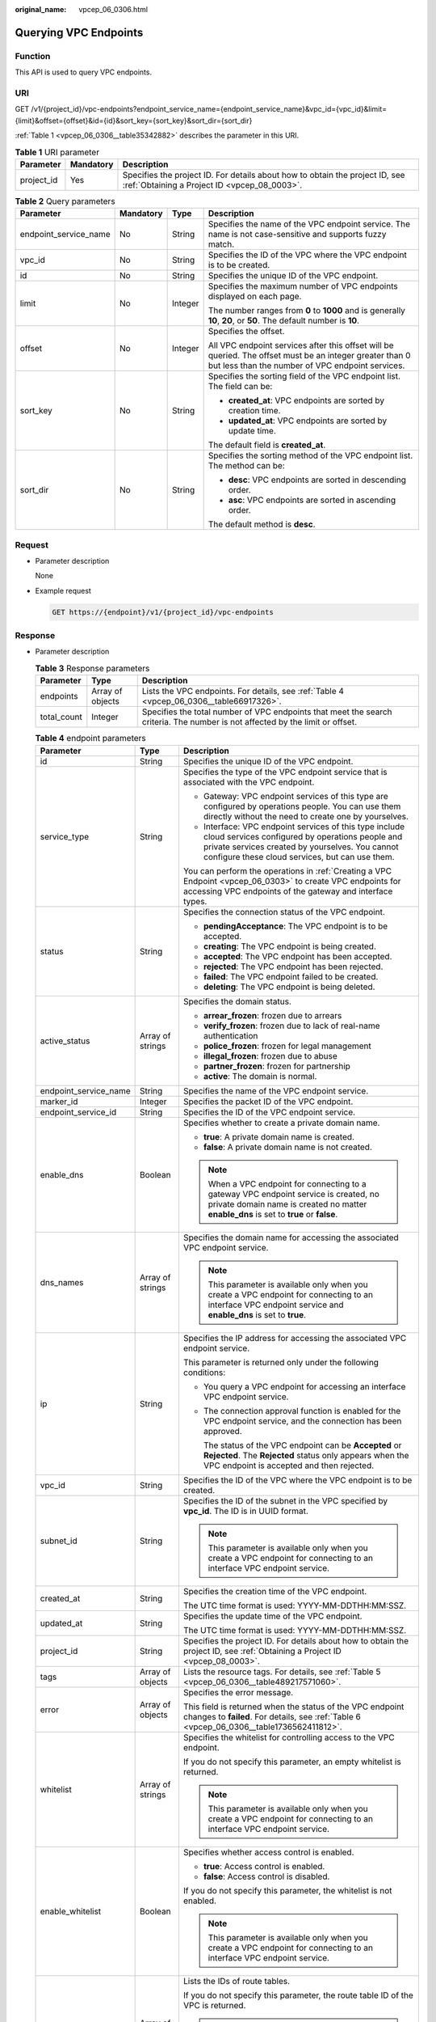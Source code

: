 :original_name: vpcep_06_0306.html

.. _vpcep_06_0306:

Querying VPC Endpoints
======================

Function
--------

This API is used to query VPC endpoints.

.. _vpcep_06_0306__section62607570:

URI
---

GET /v1/{project_id}/vpc-endpoints?endpoint_service_name={endpoint_service_name}&vpc_id={vpc_id}&limit={limit}&offset={offset}&id={id}&sort_key={sort_key}&sort_dir={sort_dir}

:ref:`Table 1 <vpcep_06_0306__table35342882>` describes the parameter in this URI.

.. _vpcep_06_0306__table35342882:

.. table:: **Table 1** URI parameter

   +------------+-----------+------------------------------------------------------------------------------------------------------------------------------+
   | Parameter  | Mandatory | Description                                                                                                                  |
   +============+===========+==============================================================================================================================+
   | project_id | Yes       | Specifies the project ID. For details about how to obtain the project ID, see :ref:`Obtaining a Project ID <vpcep_08_0003>`. |
   +------------+-----------+------------------------------------------------------------------------------------------------------------------------------+

.. _vpcep_06_0306__table44201211:

.. table:: **Table 2** Query parameters

   +-----------------------+-----------------+-----------------+--------------------------------------------------------------------------------------------------------------------------------------------------------------+
   | Parameter             | Mandatory       | Type            | Description                                                                                                                                                  |
   +=======================+=================+=================+==============================================================================================================================================================+
   | endpoint_service_name | No              | String          | Specifies the name of the VPC endpoint service. The name is not case-sensitive and supports fuzzy match.                                                     |
   +-----------------------+-----------------+-----------------+--------------------------------------------------------------------------------------------------------------------------------------------------------------+
   | vpc_id                | No              | String          | Specifies the ID of the VPC where the VPC endpoint is to be created.                                                                                         |
   +-----------------------+-----------------+-----------------+--------------------------------------------------------------------------------------------------------------------------------------------------------------+
   | id                    | No              | String          | Specifies the unique ID of the VPC endpoint.                                                                                                                 |
   +-----------------------+-----------------+-----------------+--------------------------------------------------------------------------------------------------------------------------------------------------------------+
   | limit                 | No              | Integer         | Specifies the maximum number of VPC endpoints displayed on each page.                                                                                        |
   |                       |                 |                 |                                                                                                                                                              |
   |                       |                 |                 | The number ranges from **0** to **1000** and is generally **10**, **20**, or **50**. The default number is **10**.                                           |
   +-----------------------+-----------------+-----------------+--------------------------------------------------------------------------------------------------------------------------------------------------------------+
   | offset                | No              | Integer         | Specifies the offset.                                                                                                                                        |
   |                       |                 |                 |                                                                                                                                                              |
   |                       |                 |                 | All VPC endpoint services after this offset will be queried. The offset must be an integer greater than 0 but less than the number of VPC endpoint services. |
   +-----------------------+-----------------+-----------------+--------------------------------------------------------------------------------------------------------------------------------------------------------------+
   | sort_key              | No              | String          | Specifies the sorting field of the VPC endpoint list. The field can be:                                                                                      |
   |                       |                 |                 |                                                                                                                                                              |
   |                       |                 |                 | -  **created_at**: VPC endpoints are sorted by creation time.                                                                                                |
   |                       |                 |                 | -  **updated_at**: VPC endpoints are sorted by update time.                                                                                                  |
   |                       |                 |                 |                                                                                                                                                              |
   |                       |                 |                 | The default field is **created_at**.                                                                                                                         |
   +-----------------------+-----------------+-----------------+--------------------------------------------------------------------------------------------------------------------------------------------------------------+
   | sort_dir              | No              | String          | Specifies the sorting method of the VPC endpoint list. The method can be:                                                                                    |
   |                       |                 |                 |                                                                                                                                                              |
   |                       |                 |                 | -  **desc**: VPC endpoints are sorted in descending order.                                                                                                   |
   |                       |                 |                 | -  **asc**: VPC endpoints are sorted in ascending order.                                                                                                     |
   |                       |                 |                 |                                                                                                                                                              |
   |                       |                 |                 | The default method is **desc**.                                                                                                                              |
   +-----------------------+-----------------+-----------------+--------------------------------------------------------------------------------------------------------------------------------------------------------------+

Request
-------

-  .. _vpcep_06_0306__li9332559143212:

   Parameter description

   None

-  Example request

   .. code-block:: text

      GET https://{endpoint}/v1/{project_id}/vpc-endpoints

.. _vpcep_06_0306__section6891296:

Response
--------

-  Parameter description

   .. _vpcep_06_0306__table62266580:

   .. table:: **Table 3** Response parameters

      +-------------+------------------+-------------------------------------------------------------------------------------------------------------------------------+
      | Parameter   | Type             | Description                                                                                                                   |
      +=============+==================+===============================================================================================================================+
      | endpoints   | Array of objects | Lists the VPC endpoints. For details, see :ref:`Table 4 <vpcep_06_0306__table66917326>`.                                      |
      +-------------+------------------+-------------------------------------------------------------------------------------------------------------------------------+
      | total_count | Integer          | Specifies the total number of VPC endpoints that meet the search criteria. The number is not affected by the limit or offset. |
      +-------------+------------------+-------------------------------------------------------------------------------------------------------------------------------+

   .. _vpcep_06_0306__table66917326:

   .. table:: **Table 4** endpoint parameters

      +-----------------------+-----------------------+------------------------------------------------------------------------------------------------------------------------------------------------------------------------------------------------------------------+
      | Parameter             | Type                  | Description                                                                                                                                                                                                      |
      +=======================+=======================+==================================================================================================================================================================================================================+
      | id                    | String                | Specifies the unique ID of the VPC endpoint.                                                                                                                                                                     |
      +-----------------------+-----------------------+------------------------------------------------------------------------------------------------------------------------------------------------------------------------------------------------------------------+
      | service_type          | String                | Specifies the type of the VPC endpoint service that is associated with the VPC endpoint.                                                                                                                         |
      |                       |                       |                                                                                                                                                                                                                  |
      |                       |                       | -  Gateway: VPC endpoint services of this type are configured by operations people. You can use them directly without the need to create one by yourselves.                                                      |
      |                       |                       | -  Interface: VPC endpoint services of this type include cloud services configured by operations people and private services created by yourselves. You cannot configure these cloud services, but can use them. |
      |                       |                       |                                                                                                                                                                                                                  |
      |                       |                       | You can perform the operations in :ref:`Creating a VPC Endpoint <vpcep_06_0303>` to create VPC endpoints for accessing VPC endpoints of the gateway and interface types.                                         |
      +-----------------------+-----------------------+------------------------------------------------------------------------------------------------------------------------------------------------------------------------------------------------------------------+
      | status                | String                | Specifies the connection status of the VPC endpoint.                                                                                                                                                             |
      |                       |                       |                                                                                                                                                                                                                  |
      |                       |                       | -  **pendingAcceptance**: The VPC endpoint is to be accepted.                                                                                                                                                    |
      |                       |                       | -  **creating**: The VPC endpoint is being created.                                                                                                                                                              |
      |                       |                       | -  **accepted**: The VPC endpoint has been accepted.                                                                                                                                                             |
      |                       |                       | -  **rejected**: The VPC endpoint has been rejected.                                                                                                                                                             |
      |                       |                       | -  **failed**: The VPC endpoint failed to be created.                                                                                                                                                            |
      |                       |                       | -  **deleting**: The VPC endpoint is being deleted.                                                                                                                                                              |
      +-----------------------+-----------------------+------------------------------------------------------------------------------------------------------------------------------------------------------------------------------------------------------------------+
      | active_status         | Array of strings      | Specifies the domain status.                                                                                                                                                                                     |
      |                       |                       |                                                                                                                                                                                                                  |
      |                       |                       | -  **arrear_frozen**: frozen due to arrears                                                                                                                                                                      |
      |                       |                       | -  **verify_frozen**: frozen due to lack of real-name authentication                                                                                                                                             |
      |                       |                       | -  **police_frozen**: frozen for legal management                                                                                                                                                                |
      |                       |                       | -  **illegal_frozen**: frozen due to abuse                                                                                                                                                                       |
      |                       |                       | -  **partner_frozen**: frozen for partnership                                                                                                                                                                    |
      |                       |                       | -  **active**: The domain is normal.                                                                                                                                                                             |
      +-----------------------+-----------------------+------------------------------------------------------------------------------------------------------------------------------------------------------------------------------------------------------------------+
      | endpoint_service_name | String                | Specifies the name of the VPC endpoint service.                                                                                                                                                                  |
      +-----------------------+-----------------------+------------------------------------------------------------------------------------------------------------------------------------------------------------------------------------------------------------------+
      | marker_id             | Integer               | Specifies the packet ID of the VPC endpoint.                                                                                                                                                                     |
      +-----------------------+-----------------------+------------------------------------------------------------------------------------------------------------------------------------------------------------------------------------------------------------------+
      | endpoint_service_id   | String                | Specifies the ID of the VPC endpoint service.                                                                                                                                                                    |
      +-----------------------+-----------------------+------------------------------------------------------------------------------------------------------------------------------------------------------------------------------------------------------------------+
      | enable_dns            | Boolean               | Specifies whether to create a private domain name.                                                                                                                                                               |
      |                       |                       |                                                                                                                                                                                                                  |
      |                       |                       | -  **true**: A private domain name is created.                                                                                                                                                                   |
      |                       |                       | -  **false**: A private domain name is not created.                                                                                                                                                              |
      |                       |                       |                                                                                                                                                                                                                  |
      |                       |                       | .. note::                                                                                                                                                                                                        |
      |                       |                       |                                                                                                                                                                                                                  |
      |                       |                       |    When a VPC endpoint for connecting to a gateway VPC endpoint service is created, no private domain name is created no matter **enable_dns** is set to **true** or **false**.                                  |
      +-----------------------+-----------------------+------------------------------------------------------------------------------------------------------------------------------------------------------------------------------------------------------------------+
      | dns_names             | Array of strings      | Specifies the domain name for accessing the associated VPC endpoint service.                                                                                                                                     |
      |                       |                       |                                                                                                                                                                                                                  |
      |                       |                       | .. note::                                                                                                                                                                                                        |
      |                       |                       |                                                                                                                                                                                                                  |
      |                       |                       |    This parameter is available only when you create a VPC endpoint for connecting to an interface VPC endpoint service and **enable_dns** is set to **true**.                                                    |
      +-----------------------+-----------------------+------------------------------------------------------------------------------------------------------------------------------------------------------------------------------------------------------------------+
      | ip                    | String                | Specifies the IP address for accessing the associated VPC endpoint service.                                                                                                                                      |
      |                       |                       |                                                                                                                                                                                                                  |
      |                       |                       | This parameter is returned only under the following conditions:                                                                                                                                                  |
      |                       |                       |                                                                                                                                                                                                                  |
      |                       |                       | -  You query a VPC endpoint for accessing an interface VPC endpoint service.                                                                                                                                     |
      |                       |                       |                                                                                                                                                                                                                  |
      |                       |                       | -  The connection approval function is enabled for the VPC endpoint service, and the connection has been approved.                                                                                               |
      |                       |                       |                                                                                                                                                                                                                  |
      |                       |                       |    The status of the VPC endpoint can be **Accepted** or **Rejected**. The **Rejected** status only appears when the VPC endpoint is accepted and then rejected.                                                 |
      +-----------------------+-----------------------+------------------------------------------------------------------------------------------------------------------------------------------------------------------------------------------------------------------+
      | vpc_id                | String                | Specifies the ID of the VPC where the VPC endpoint is to be created.                                                                                                                                             |
      +-----------------------+-----------------------+------------------------------------------------------------------------------------------------------------------------------------------------------------------------------------------------------------------+
      | subnet_id             | String                | Specifies the ID of the subnet in the VPC specified by **vpc_id**. The ID is in UUID format.                                                                                                                     |
      |                       |                       |                                                                                                                                                                                                                  |
      |                       |                       | .. note::                                                                                                                                                                                                        |
      |                       |                       |                                                                                                                                                                                                                  |
      |                       |                       |    This parameter is available only when you create a VPC endpoint for connecting to an interface VPC endpoint service.                                                                                          |
      +-----------------------+-----------------------+------------------------------------------------------------------------------------------------------------------------------------------------------------------------------------------------------------------+
      | created_at            | String                | Specifies the creation time of the VPC endpoint.                                                                                                                                                                 |
      |                       |                       |                                                                                                                                                                                                                  |
      |                       |                       | The UTC time format is used: YYYY-MM-DDTHH:MM:SSZ.                                                                                                                                                               |
      +-----------------------+-----------------------+------------------------------------------------------------------------------------------------------------------------------------------------------------------------------------------------------------------+
      | updated_at            | String                | Specifies the update time of the VPC endpoint.                                                                                                                                                                   |
      |                       |                       |                                                                                                                                                                                                                  |
      |                       |                       | The UTC time format is used: YYYY-MM-DDTHH:MM:SSZ.                                                                                                                                                               |
      +-----------------------+-----------------------+------------------------------------------------------------------------------------------------------------------------------------------------------------------------------------------------------------------+
      | project_id            | String                | Specifies the project ID. For details about how to obtain the project ID, see :ref:`Obtaining a Project ID <vpcep_08_0003>`.                                                                                     |
      +-----------------------+-----------------------+------------------------------------------------------------------------------------------------------------------------------------------------------------------------------------------------------------------+
      | tags                  | Array of objects      | Lists the resource tags. For details, see :ref:`Table 5 <vpcep_06_0306__table489217571060>`.                                                                                                                     |
      +-----------------------+-----------------------+------------------------------------------------------------------------------------------------------------------------------------------------------------------------------------------------------------------+
      | error                 | Array of objects      | Specifies the error message.                                                                                                                                                                                     |
      |                       |                       |                                                                                                                                                                                                                  |
      |                       |                       | This field is returned when the status of the VPC endpoint changes to **failed**. For details, see :ref:`Table 6 <vpcep_06_0306__table1736562411812>`.                                                           |
      +-----------------------+-----------------------+------------------------------------------------------------------------------------------------------------------------------------------------------------------------------------------------------------------+
      | whitelist             | Array of strings      | Specifies the whitelist for controlling access to the VPC endpoint.                                                                                                                                              |
      |                       |                       |                                                                                                                                                                                                                  |
      |                       |                       | If you do not specify this parameter, an empty whitelist is returned.                                                                                                                                            |
      |                       |                       |                                                                                                                                                                                                                  |
      |                       |                       | .. note::                                                                                                                                                                                                        |
      |                       |                       |                                                                                                                                                                                                                  |
      |                       |                       |    This parameter is available only when you create a VPC endpoint for connecting to an interface VPC endpoint service.                                                                                          |
      +-----------------------+-----------------------+------------------------------------------------------------------------------------------------------------------------------------------------------------------------------------------------------------------+
      | enable_whitelist      | Boolean               | Specifies whether access control is enabled.                                                                                                                                                                     |
      |                       |                       |                                                                                                                                                                                                                  |
      |                       |                       | -  **true**: Access control is enabled.                                                                                                                                                                          |
      |                       |                       | -  **false**: Access control is disabled.                                                                                                                                                                        |
      |                       |                       |                                                                                                                                                                                                                  |
      |                       |                       | If you do not specify this parameter, the whitelist is not enabled.                                                                                                                                              |
      |                       |                       |                                                                                                                                                                                                                  |
      |                       |                       | .. note::                                                                                                                                                                                                        |
      |                       |                       |                                                                                                                                                                                                                  |
      |                       |                       |    This parameter is available only when you create a VPC endpoint for connecting to an interface VPC endpoint service.                                                                                          |
      +-----------------------+-----------------------+------------------------------------------------------------------------------------------------------------------------------------------------------------------------------------------------------------------+
      | routetables           | Array of strings      | Lists the IDs of route tables.                                                                                                                                                                                   |
      |                       |                       |                                                                                                                                                                                                                  |
      |                       |                       | If you do not specify this parameter, the route table ID of the VPC is returned.                                                                                                                                 |
      |                       |                       |                                                                                                                                                                                                                  |
      |                       |                       | .. note::                                                                                                                                                                                                        |
      |                       |                       |                                                                                                                                                                                                                  |
      |                       |                       |    This parameter is available only when you create a VPC endpoint for connecting to a gateway VPC endpoint service.                                                                                             |
      +-----------------------+-----------------------+------------------------------------------------------------------------------------------------------------------------------------------------------------------------------------------------------------------+
      | description           | String                | Specifies the description of the VPC endpoint.                                                                                                                                                                   |
      +-----------------------+-----------------------+------------------------------------------------------------------------------------------------------------------------------------------------------------------------------------------------------------------+
      | specification_name    | String                | Specifies the name of the VPC endpoint specifications.                                                                                                                                                           |
      +-----------------------+-----------------------+------------------------------------------------------------------------------------------------------------------------------------------------------------------------------------------------------------------+
      | endpoint_pool_id      | String                | (To be discarded) Specifies the ID of the cluster associated with the VPC endpoint.                                                                                                                              |
      +-----------------------+-----------------------+------------------------------------------------------------------------------------------------------------------------------------------------------------------------------------------------------------------+
      | enable_status         | String                | Specifies whether to enable the endpoint.                                                                                                                                                                        |
      |                       |                       |                                                                                                                                                                                                                  |
      |                       |                       | -  **enable**: The endpoint will be enabled.                                                                                                                                                                     |
      |                       |                       | -  **disable**: The endpoint will be disabled.                                                                                                                                                                   |
      +-----------------------+-----------------------+------------------------------------------------------------------------------------------------------------------------------------------------------------------------------------------------------------------+

   .. _vpcep_06_0306__table489217571060:

   .. table:: **Table 5** Tags parameters

      +-----------+--------+--------------------------------------------------------------------------------------------------------------------------------------------------------------------------------------------------+
      | Parameter | Type   | Description                                                                                                                                                                                      |
      +===========+========+==================================================================================================================================================================================================+
      | key       | String | Specifies the tag key. A tag key contains a maximum of 36 Unicode characters. **key** cannot be left blank. It can contain only digits, letters, hyphens (-), underscores (_), and at signs (@). |
      +-----------+--------+--------------------------------------------------------------------------------------------------------------------------------------------------------------------------------------------------+
      | value     | String | Specifies the tag value. A tag value contains a maximum of 43 Unicode characters and can be left blank. It can contain only digits, letters, hyphens (-), underscores (_), and at signs (@).     |
      +-----------+--------+--------------------------------------------------------------------------------------------------------------------------------------------------------------------------------------------------+

   .. _vpcep_06_0306__table1736562411812:

   .. table:: **Table 6** Error parameters

      ============= ====== ============================
      Parameter     Type   Description
      ============= ====== ============================
      error_code    String Specifies the error code.
      error_message String Specifies the error message.
      ============= ====== ============================

-  .. _vpcep_06_0306__li2312013:

   Example response

   .. code-block::

      {
      "endpoints":
       [
          {
            "id":"03184a04-95d5-4555-86c4-e767a371ff99",
            "status":"accepted",
            "ip":"192.168.0.232",
            "marker_id":16777337,
            "active_status":[
                             "active"
             ],
            "vpc_id":"84758cf5-9c62-43ae-a778-3dbd8370c0a4",
            "service_type":"interface",
            "project_id":"295dacf46a4842fcbf7844dc2dc2489d",
            "subnet_id":"68bfbcc1-dff2-47e4-a9d4-332b9bc1b8de",
            "enable_dns":"true",
            "specification_name":"default",
            "endpoint_pool_id":"501f4a3b-6f96-4309-97d1-e291b8ca5b96",
            "dns_name":"test123",
            "created_at":"2018-10-18T06:49:46Z",
            "updated_at":"2018-10-18T06:49:50Z",
            "endpoint_service_id":"5133655d-0e28-4090-b669-13f87b355c78",
            "endpoint_service_name":"test123",
            "whitelist":["127.0.0.1"],
            "enable_whitelist":true,
            "description" : "",
            "tags":
              [
                {
                  "key":"test1",
                  "value":"test1"
                }
              ]
          },
          {
            "id":"43b0e3b0-eec9-49da-866b-6687b75f9fe5",
            "status":"accepted",
            "ip":"192.168.0.115",
            "marker_id":16777322,
            "active_status":[
                             "active"
             ],
            "vpc_id":"e251b400-2963-4131-b38a-da81e32026ee",
            "service_type":"interface",
            "project_id":"295dacf46a4842fcbf7844dc2dc2489d",
            "subnet_id":"65528a22-59a1-4972-ba64-88984b3207cd",
            "enable_dns":"true",
            "specification_name":"default",
            "endpoint_pool_id":"ee38223b-aacb-46f0-ba7e-94fa62e35dde",
            "dns_name":"test123",
            "created_at":"2018-10-18T06:36:20Z",
            "updated_at":"2018-10-18T06:36:24Z",
            "endpoint_service_id":"5133655d-0e28-4090-b669-13f87b355c78",
            "endpoint_service_name":"test123",
            "whitelist":["127.0.0.1"],
            "enable_whitelist":true,
            "description" : "",
            "tags":
              [
                {
                  "key":"test1",
                  "value":"test1"
                }
              ]
          }
       ],
       "total_count":2
      }

Status Codes
------------

See :ref:`Status Codes <vpcep_08_0001>`.
